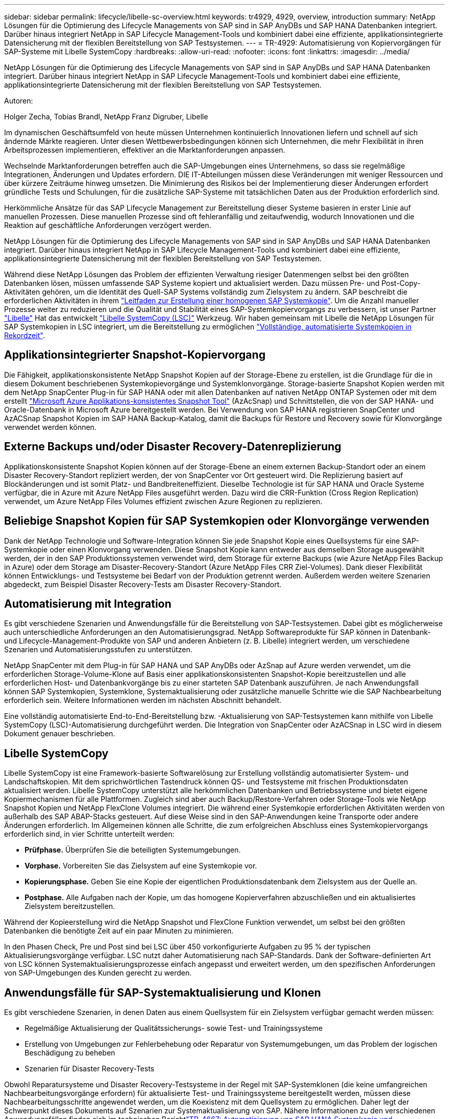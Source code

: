 ---
sidebar: sidebar 
permalink: lifecycle/libelle-sc-overview.html 
keywords: tr4929, 4929, overview, introduction 
summary: NetApp Lösungen für die Optimierung des Lifecycle Managements von SAP sind in SAP AnyDBs und SAP HANA Datenbanken integriert. Darüber hinaus integriert NetApp in SAP Lifecycle Management-Tools und kombiniert dabei eine effiziente, applikationsintegrierte Datensicherung mit der flexiblen Bereitstellung von SAP Testsystemen. 
---
= TR-4929: Automatisierung von Kopiervorgängen für SAP-Systeme mit Libelle SystemCopy
:hardbreaks:
:allow-uri-read: 
:nofooter: 
:icons: font
:linkattrs: 
:imagesdir: ../media/


[role="lead"]
NetApp Lösungen für die Optimierung des Lifecycle Managements von SAP sind in SAP AnyDBs und SAP HANA Datenbanken integriert. Darüber hinaus integriert NetApp in SAP Lifecycle Management-Tools und kombiniert dabei eine effiziente, applikationsintegrierte Datensicherung mit der flexiblen Bereitstellung von SAP Testsystemen.

Autoren:

Holger Zecha, Tobias Brandl, NetApp Franz Digruber, Libelle

Im dynamischen Geschäftsumfeld von heute müssen Unternehmen kontinuierlich Innovationen liefern und schnell auf sich ändernde Märkte reagieren. Unter diesen Wettbewerbsbedingungen können sich Unternehmen, die mehr Flexibilität in ihren Arbeitsprozessen implementieren, effektiver an die Marktanforderungen anpassen.

Wechselnde Marktanforderungen betreffen auch die SAP-Umgebungen eines Unternehmens, so dass sie regelmäßige Integrationen, Änderungen und Updates erfordern. DIE IT-Abteilungen müssen diese Veränderungen mit weniger Ressourcen und über kürzere Zeiträume hinweg umsetzen. Die Minimierung des Risikos bei der Implementierung dieser Änderungen erfordert gründliche Tests und Schulungen, für die zusätzliche SAP-Systeme mit tatsächlichen Daten aus der Produktion erforderlich sind.

Herkömmliche Ansätze für das SAP Lifecycle Management zur Bereitstellung dieser Systeme basieren in erster Linie auf manuellen Prozessen. Diese manuellen Prozesse sind oft fehleranfällig und zeitaufwendig, wodurch Innovationen und die Reaktion auf geschäftliche Anforderungen verzögert werden.

NetApp Lösungen für die Optimierung des Lifecycle Managements von SAP sind in SAP AnyDBs und SAP HANA Datenbanken integriert. Darüber hinaus integriert NetApp in SAP Lifecycle Management-Tools und kombiniert dabei eine effiziente, applikationsintegrierte Datensicherung mit der flexiblen Bereitstellung von SAP Testsystemen.

Während diese NetApp Lösungen das Problem der effizienten Verwaltung riesiger Datenmengen selbst bei den größten Datenbanken lösen, müssen umfassende SAP Systeme kopiert und aktualisiert werden. Dazu müssen Pre- und Post-Copy-Aktivitäten gehören, um die Identität des Quell-SAP Systems vollständig zum Zielsystem zu ändern. SAP beschreibt die erforderlichen Aktivitäten in ihrem https://help.sap.com/viewer/6ffd9a3438944dc39dfe288d758a2ed5/LATEST/en-US/f6abb90a62aa4695bb96871a89287704.html["Leitfaden zur Erstellung einer homogenen SAP Systemkopie"^]. Um die Anzahl manueller Prozesse weiter zu reduzieren und die Qualität und Stabilität eines SAP-Systemkopiervorgangs zu verbessern, ist unser Partner https://www.libelle.com["Libelle"^] Hat das entwickelt https://www.libelle.com/products/systemcopy["Libelle SystemCopy (LSC)"^] Werkzeug. Wir haben gemeinsam mit Libelle die NetApp Lösungen für SAP Systemkopien in LSC integriert, um die Bereitstellung zu ermöglichen https://www.youtube.com/watch?v=wAFyA_WbNm4["Vollständige, automatisierte Systemkopien in Rekordzeit"^].



== Applikationsintegrierter Snapshot-Kopiervorgang

Die Fähigkeit, applikationskonsistente NetApp Snapshot Kopien auf der Storage-Ebene zu erstellen, ist die Grundlage für die in diesem Dokument beschriebenen Systemkopievorgänge und Systemklonvorgänge. Storage-basierte Snapshot Kopien werden mit dem NetApp SnapCenter Plug-in für SAP HANA oder mit allen Datenbanken auf nativen NetApp ONTAP Systemen oder mit dem erstellt https://docs.microsoft.com/en-us/azure/azure-netapp-files/azacsnap-introduction["Microsoft Azure Applikations-konsistentes Snapshot Tool"^] (AzAcSnap) und Schnittstellen, die von der SAP HANA- und Oracle-Datenbank in Microsoft Azure bereitgestellt werden. Bei Verwendung von SAP HANA registrieren SnapCenter und AzACSnap Snapshot Kopien im SAP HANA Backup-Katalog, damit die Backups für Restore und Recovery sowie für Klonvorgänge verwendet werden können.



== Externe Backups und/oder Disaster Recovery-Datenreplizierung

Applikationskonsistente Snapshot Kopien können auf der Storage-Ebene an einem externen Backup-Standort oder an einem Disaster Recovery-Standort repliziert werden, der von SnapCenter vor Ort gesteuert wird. Die Replizierung basiert auf Blockänderungen und ist somit Platz- und Bandbreiteneffizient. Dieselbe Technologie ist für SAP HANA und Oracle Systeme verfügbar, die in Azure mit Azure NetApp Files ausgeführt werden. Dazu wird die CRR-Funktion (Cross Region Replication) verwendet, um Azure NetApp Files Volumes effizient zwischen Azure Regionen zu replizieren.



== Beliebige Snapshot Kopien für SAP Systemkopien oder Klonvorgänge verwenden

Dank der NetApp Technologie und Software-Integration können Sie jede Snapshot Kopie eines Quellsystems für eine SAP-Systemkopie oder einen Klonvorgang verwenden. Diese Snapshot Kopie kann entweder aus demselben Storage ausgewählt werden, der in den SAP Produktionssystemen verwendet wird, dem Storage für externe Backups (wie Azure NetApp Files Backup in Azure) oder dem Storage am Disaster-Recovery-Standort (Azure NetApp Files CRR Ziel-Volumes). Dank dieser Flexibilität können Entwicklungs- und Testsysteme bei Bedarf von der Produktion getrennt werden. Außerdem werden weitere Szenarien abgedeckt, zum Beispiel Disaster Recovery-Tests am Disaster Recovery-Standort.



== Automatisierung mit Integration

Es gibt verschiedene Szenarien und Anwendungsfälle für die Bereitstellung von SAP-Testsystemen. Dabei gibt es möglicherweise auch unterschiedliche Anforderungen an den Automatisierungsgrad. NetApp Softwareprodukte für SAP können in Datenbank- und Lifecycle-Management-Produkte von SAP und anderen Anbietern (z. B. Libelle) integriert werden, um verschiedene Szenarien und Automatisierungsstufen zu unterstützen.

NetApp SnapCenter mit dem Plug-in für SAP HANA und SAP AnyDBs oder AzSnap auf Azure werden verwendet, um die erforderlichen Storage-Volume-Klone auf Basis einer applikationskonsistenten Snapshot-Kopie bereitzustellen und alle erforderlichen Host- und Datenbankvorgänge bis zu einer starteten SAP Datenbank auszuführen. Je nach Anwendungsfall können SAP Systemkopien, Systemklone, Systemaktualisierung oder zusätzliche manuelle Schritte wie die SAP Nachbearbeitung erforderlich sein. Weitere Informationen werden im nächsten Abschnitt behandelt.

Eine vollständig automatisierte End-to-End-Bereitstellung bzw. -Aktualisierung von SAP-Testsystemen kann mithilfe von Libelle SystemCopy (LSC)-Automatisierung durchgeführt werden. Die Integration von SnapCenter oder AzACSnap in LSC wird in diesem Dokument genauer beschrieben.



== Libelle SystemCopy

Libelle SystemCopy ist eine Framework-basierte Softwarelösung zur Erstellung vollständig automatisierter System- und Landschaftskopien. Mit dem sprichwörtlichen Tastendruck können QS- und Testsysteme mit frischen Produktionsdaten aktualisiert werden. Libelle SystemCopy unterstützt alle herkömmlichen Datenbanken und Betriebssysteme und bietet eigene Kopiermechanismen für alle Plattformen. Zugleich sind aber auch Backup/Restore-Verfahren oder Storage-Tools wie NetApp Snapshot Kopien und NetApp FlexClone Volumes integriert. Die während einer Systemkopie erforderlichen Aktivitäten werden von außerhalb des SAP ABAP-Stacks gesteuert. Auf diese Weise sind in den SAP-Anwendungen keine Transporte oder andere Änderungen erforderlich. Im Allgemeinen können alle Schritte, die zum erfolgreichen Abschluss eines Systemkopiervorgangs erforderlich sind, in vier Schritte unterteilt werden:

* *Prüfphase.* Überprüfen Sie die beteiligten Systemumgebungen.
* *Vorphase.* Vorbereiten Sie das Zielsystem auf eine Systemkopie vor.
* *Kopierungsphase.* Geben Sie eine Kopie der eigentlichen Produktionsdatenbank dem Zielsystem aus der Quelle an.
* *Postphase.* Alle Aufgaben nach der Kopie, um das homogene Kopierverfahren abzuschließen und ein aktualisiertes Zielsystem bereitzustellen.


Während der Kopieerstellung wird die NetApp Snapshot und FlexClone Funktion verwendet, um selbst bei den größten Datenbanken die benötigte Zeit auf ein paar Minuten zu minimieren.

In den Phasen Check, Pre und Post sind bei LSC über 450 vorkonfigurierte Aufgaben zu 95 % der typischen Aktualisierungsvorgänge verfügbar. LSC nutzt daher Automatisierung nach SAP-Standards. Dank der Software-definierten Art von LSC können Systemaktualisierungsprozesse einfach angepasst und erweitert werden, um den spezifischen Anforderungen von SAP-Umgebungen des Kunden gerecht zu werden.



== Anwendungsfälle für SAP-Systemaktualisierung und Klonen

Es gibt verschiedene Szenarien, in denen Daten aus einem Quellsystem für ein Zielsystem verfügbar gemacht werden müssen:

* Regelmäßige Aktualisierung der Qualitätssicherungs- sowie Test- und Trainingssysteme
* Erstellung von Umgebungen zur Fehlerbehebung oder Reparatur von Systemumgebungen, um das Problem der logischen Beschädigung zu beheben
* Szenarien für Disaster Recovery-Tests


Obwohl Reparatursysteme und Disaster Recovery-Testsysteme in der Regel mit SAP-Systemklonen (die keine umfangreichen Nachbearbeitungsvorgänge erfordern) für aktualisierte Test- und Trainingssysteme bereitgestellt werden, müssen diese Nachbearbeitungsschritte angewendet werden, um die Koexistenz mit dem Quellsystem zu ermöglichen. Daher legt der Schwerpunkt dieses Dokuments auf Szenarien zur Systemaktualisierung von SAP. Nähere Informationen zu den verschiedenen Anwendungsfällen finden sich im technischen Berichtlink:sc-copy-clone-introduction.html["TR-4667: Automatisierung von SAP HANA Systemkopie und Klonvorgängen mit SnapCenter"^].

Der Rest dieses Dokuments ist in zwei Teile unterteilt. Im ersten Teil wird die Integration von NetApp SnapCenter in Libelle SystemCopy für SAP HANA sowie in SAP AnyDBs Systeme beschrieben, die On-Premises auf NetApp ONTAP Systemen ausgeführt werden. Der zweite Teil beschreibt die Integration von AzAcSnap mit LSC für SAP HANA-Systeme in Microsoft Azure mit bereitgestellten Azure NetApp Files. Obwohl die ONTAP-Grundlegungstechnologie identisch ist, bietet Azure NetApp Files im Vergleich zur nativen ONTAP-Installation unterschiedliche Schnittstellen und Tool-Integration (z. B. AzAcSnap).
